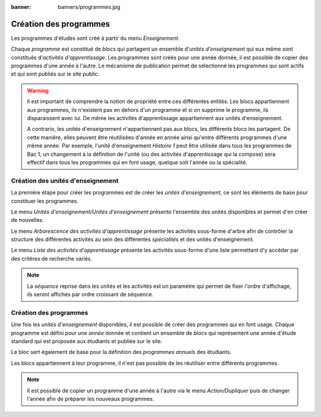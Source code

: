 :banner: banners/programmes.jpg

=======================
Création des programmes
=======================

Les programmes d'études sont créé à partir du menu *Enseignement*.

Chaque *programme* est constitué de *blocs* qui partagent un ensemble d'*unités
d'enseignement* qui eux même sont constitués d'*activités d'apprentissage*. Les
programmes sont créés pour une année donnée, il est possible de copier des programmes
d'une année à l'autre. Le mécanisme de publication permet de sélectionné les programmes
qui sont actifs et qui sont publiés sur le site public.

.. image:: _static/images/programs.svg

.. warning::
    Il est important de comprendre la notion de propriété entre ces différentes entités.
    Les blocs appartiennent aux programmes, ils n'existent pas en dehors d'un programme
    et si on supprime le programme, ils disparaissent avec lui. De même les activités
    d'apprentissage appartiennent aux unités d'enseignement.
    
    A contrario, les unités d'enseignement n'appartiennent pas aux blocs, les différents 
    blocs les partagent. De cette manière, elles peuvent être réutilisées d'année en 
    année ainsi qu'entre différents programmes d'une même année. Par exemple, l'unité d'enseignement 
    *Histoire 1* peut être utilisée dans tous les programmes de Bac 1, un changement
    à la définition de l'unité (ou des activités d'apprentissage qui la compose) sera 
    effectif dans tous les programmes qui en font usage, quelque soit l'année ou la spécialité.

Création des unités d'enseignement
----------------------------------

La première étape pour créer les programmes est de créer les *unités d'enseignement*,
ce sont les éléments de base pour constituer les programmes. 

Le menu *Unités d'enseignement/Unités d'enseignement* présente l'ensemble des unités
disponibles et permet d'en créer de nouvelles.

Le menu *Arborescence des activités d'apprentissage* présente les activités sous-forme
d'arbre afin de contrôler la structure des différentes activités au sein des différentes
*spécialités* et des unités d'enseignement.

Le menu *Liste des activités d'apprentissage* présente les activités sous-forme d'une
liste permettant d'y accéder par des critères de recherche variés.

.. note::
    La *séquence* reprise dans les unités et les activités est un paramètre qui permet de
    fixer l'ordre d'affichage, ils seront affichés par ordre croissant de séquence.

Création des programmes
-----------------------

Une fois les *unités d'enseignement* disponibles, il est possible de créer des programmes
qui en font usage. Chaque programme est défini pour une *année* donnée et contient un
ensemble de *blocs* qui représentent une année d'étude standard qui est proposée aux
étudiants et publiée sur le site.

Le bloc sert également de base pour la définition des *programmes annuels* des étudiants.

Les blocs appartiennent à leur programme, il n'est pas possible de les réutiliser entre
différents programmes.

.. note::
    Il est possible de copier un programme d'une année à l'autre via le menu *Action/Dupliquer*
    puis de changer l'année afin de préparer les nouveaux programmes.
    
.. todo::
    Un outil permet de dupliquer l'ensemble des programmes d'une année.
    